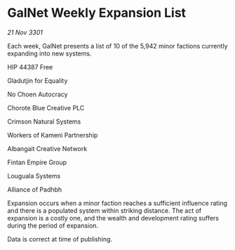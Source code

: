 * GalNet Weekly Expansion List

/21 Nov 3301/

Each week, GalNet presents a list of 10 of the 5,942 minor factions currently expanding into new systems. 

HIP 44387 Free 

Gladutjin for Equality 

No Choen Autocracy 

Chorote Blue Creative PLC 

Crimson Natural Systems 

Workers of Kameni Partnership 

Albangait Creative Network 

Fintan Empire Group 

Louguala Systems 

Alliance of Padhbh 

Expansion occurs when a minor faction reaches a sufficient influence rating and there is a populated system within striking distance. The act of expansion is a costly one, and the wealth and development rating suffers during the period of expansion. 

Data is correct at time of publishing.